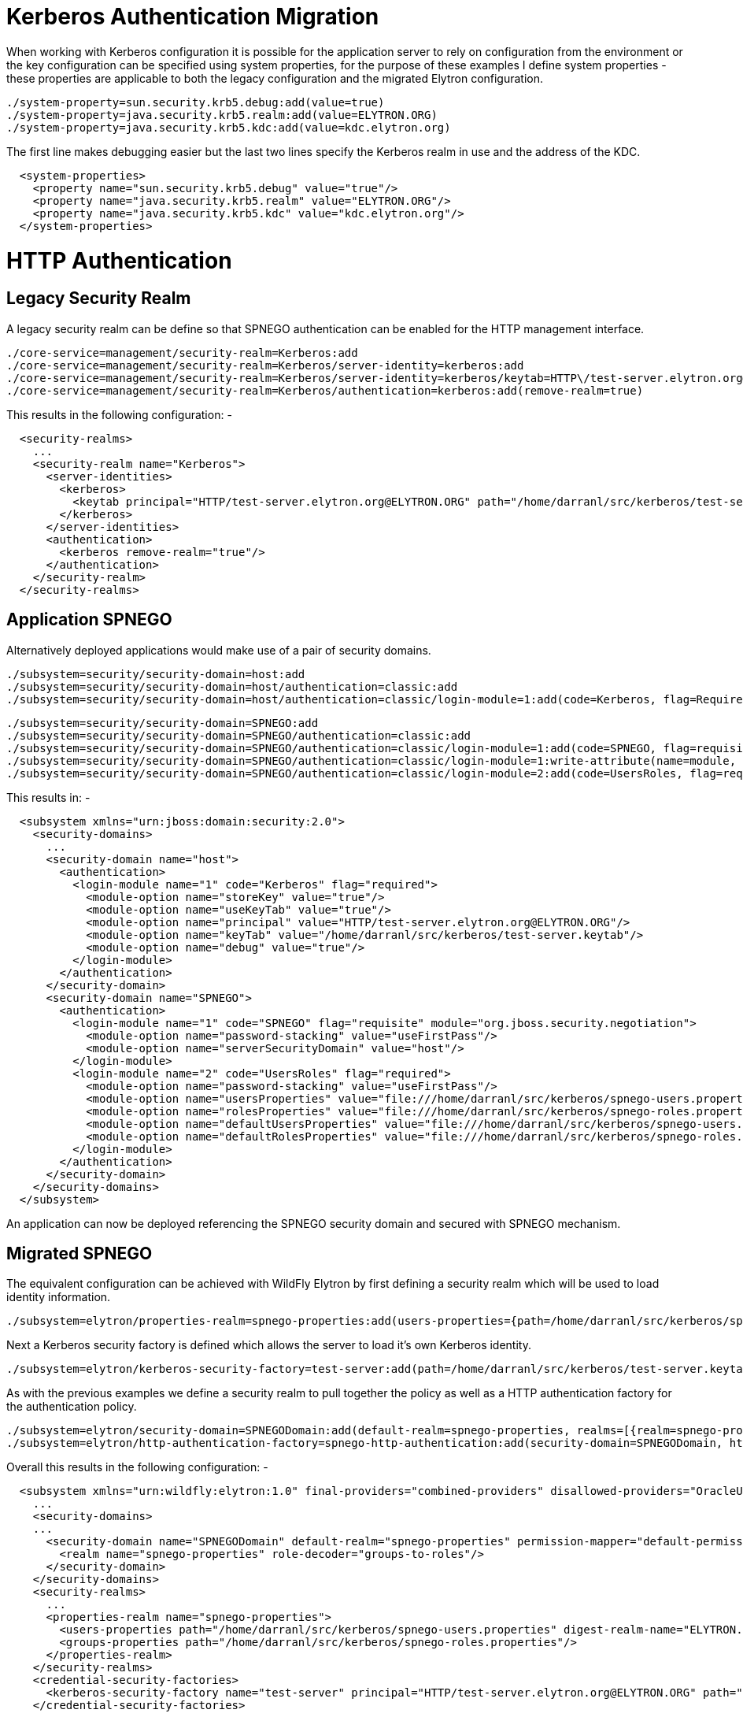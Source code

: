 Kerberos Authentication Migration
=================================

When working with Kerberos configuration it is possible for the
application server to rely on configuration from the environment or the
key configuration can be specified using system properties, for the
purpose of these examples I define system properties - these properties
are applicable to both the legacy configuration and the migrated Elytron
configuration.

[source,java]
----
./system-property=sun.security.krb5.debug:add(value=true)
./system-property=java.security.krb5.realm:add(value=ELYTRON.ORG)
./system-property=java.security.krb5.kdc:add(value=kdc.elytron.org)
----

The first line makes debugging easier but the last two lines specify the
Kerberos realm in use and the address of the KDC.

[source,java]
----
  <system-properties>
    <property name="sun.security.krb5.debug" value="true"/>
    <property name="java.security.krb5.realm" value="ELYTRON.ORG"/>
    <property name="java.security.krb5.kdc" value="kdc.elytron.org"/>
  </system-properties>
----

[[http-authentication]]
= HTTP Authentication

[[legacy-security-realm]]
== Legacy Security Realm

A legacy security realm can be define so that SPNEGO authentication can
be enabled for the HTTP management interface.

[source,java]
----
./core-service=management/security-realm=Kerberos:add
./core-service=management/security-realm=Kerberos/server-identity=kerberos:add
./core-service=management/security-realm=Kerberos/server-identity=kerberos/keytab=HTTP\/test-server.elytron.org@ELYTRON.ORG:add(path=/home/darranl/src/kerberos/test-server.keytab, debug=true)
./core-service=management/security-realm=Kerberos/authentication=kerberos:add(remove-realm=true)
----

This results in the following configuration: -

[source,java]
----
  <security-realms>
    ...
    <security-realm name="Kerberos">
      <server-identities>
        <kerberos>
          <keytab principal="HTTP/test-server.elytron.org@ELYTRON.ORG" path="/home/darranl/src/kerberos/test-server.keytab" debug="true"/>
        </kerberos>
      </server-identities>
      <authentication>
        <kerberos remove-realm="true"/>
      </authentication>
    </security-realm>
  </security-realms>
----

[[application-spnego]]
== Application SPNEGO

Alternatively deployed applications would make use of a pair of security
domains.

[source,java]
----
./subsystem=security/security-domain=host:add
./subsystem=security/security-domain=host/authentication=classic:add
./subsystem=security/security-domain=host/authentication=classic/login-module=1:add(code=Kerberos, flag=Required, module-options={storeKey=true, useKeyTab=true, principal=HTTP/test-server.elytron.org@ELYTRON.ORG, keyTab=/home/darranl/src/kerberos/test-server.keytab, debug=true}
----

[source,java]
----
./subsystem=security/security-domain=SPNEGO:add
./subsystem=security/security-domain=SPNEGO/authentication=classic:add
./subsystem=security/security-domain=SPNEGO/authentication=classic/login-module=1:add(code=SPNEGO, flag=requisite,  module-options={password-stacking=useFirstPass, serverSecurityDomain=host})
./subsystem=security/security-domain=SPNEGO/authentication=classic/login-module=1:write-attribute(name=module, value=org.jboss.security.negotiation)
./subsystem=security/security-domain=SPNEGO/authentication=classic/login-module=2:add(code=UsersRoles, flag=required, module-options={password-stacking=useFirstPass, usersProperties=file:///home/darranl/src/kerberos/spnego-users.properties, rolesProperties=file:///home/darranl/src/kerberos/spnego-roles.properties, defaultUsersProperties=file:///home/darranl/src/kerberos/spnego-users.properties, defaultRolesProperties=file:///home/darranl/src/kerberos/spnego-roles.properties})
----

This results in: -

[source,java]
----
  <subsystem xmlns="urn:jboss:domain:security:2.0">
    <security-domains>
      ...
      <security-domain name="host">
        <authentication>
          <login-module name="1" code="Kerberos" flag="required">
            <module-option name="storeKey" value="true"/>
            <module-option name="useKeyTab" value="true"/>
            <module-option name="principal" value="HTTP/test-server.elytron.org@ELYTRON.ORG"/>
            <module-option name="keyTab" value="/home/darranl/src/kerberos/test-server.keytab"/>
            <module-option name="debug" value="true"/>
          </login-module>
        </authentication>
      </security-domain>
      <security-domain name="SPNEGO">
        <authentication>
          <login-module name="1" code="SPNEGO" flag="requisite" module="org.jboss.security.negotiation">
            <module-option name="password-stacking" value="useFirstPass"/>
            <module-option name="serverSecurityDomain" value="host"/>
          </login-module>
          <login-module name="2" code="UsersRoles" flag="required">
            <module-option name="password-stacking" value="useFirstPass"/>
            <module-option name="usersProperties" value="file:///home/darranl/src/kerberos/spnego-users.properties"/>
            <module-option name="rolesProperties" value="file:///home/darranl/src/kerberos/spnego-roles.properties"/>
            <module-option name="defaultUsersProperties" value="file:///home/darranl/src/kerberos/spnego-users.properties"/>
            <module-option name="defaultRolesProperties" value="file:///home/darranl/src/kerberos/spnego-roles.properties"/>
          </login-module>
        </authentication>
      </security-domain>
    </security-domains>
  </subsystem>
----

An application can now be deployed referencing the SPNEGO security
domain and secured with SPNEGO mechanism.

[[migrated-spnego]]
== Migrated SPNEGO

The equivalent configuration can be achieved with WildFly Elytron by
first defining a security realm which will be used to load identity
information.

[source,java]
----
./subsystem=elytron/properties-realm=spnego-properties:add(users-properties={path=/home/darranl/src/kerberos/spnego-users.properties, plain-text=true, digest-realm-name=ELYTRON.ORG}, groups-properties={path=/home/darranl/src/kerberos/spnego-roles.properties})
----

Next a Kerberos security factory is defined which allows the server to
load it's own Kerberos identity.

[source,java]
----
./subsystem=elytron/kerberos-security-factory=test-server:add(path=/home/darranl/src/kerberos/test-server.keytab, principal=HTTP/test-server.elytron.org@ELYTRON.ORG, debug=true)
----

As with the previous examples we define a security realm to pull
together the policy as well as a HTTP authentication factory for the
authentication policy.

[source,java]
----
./subsystem=elytron/security-domain=SPNEGODomain:add(default-realm=spnego-properties, realms=[{realm=spnego-properties, role-decoder=groups-to-roles}], permission-mapper=default-permission-mapper)
./subsystem=elytron/http-authentication-factory=spnego-http-authentication:add(security-domain=SPNEGODomain, http-server-mechanism-factory=global,mechanism-configurations=[{mechanism-name=SPNEGO, credential-security-factory=test-server}])
----

Overall this results in the following configuration: -

[source,java]
----
  <subsystem xmlns="urn:wildfly:elytron:1.0" final-providers="combined-providers" disallowed-providers="OracleUcrypto">
    ...
    <security-domains>
    ...
      <security-domain name="SPNEGODomain" default-realm="spnego-properties" permission-mapper="default-permission-mapper">
        <realm name="spnego-properties" role-decoder="groups-to-roles"/>
      </security-domain>
    </security-domains>
    <security-realms>
      ...
      <properties-realm name="spnego-properties">
        <users-properties path="/home/darranl/src/kerberos/spnego-users.properties" digest-realm-name="ELYTRON.ORG" plain-text="true"/>
        <groups-properties path="/home/darranl/src/kerberos/spnego-roles.properties"/>
      </properties-realm>
    </security-realms>
    <credential-security-factories>
      <kerberos-security-factory name="test-server" principal="HTTP/test-server.elytron.org@ELYTRON.ORG" path="/home/darranl/src/kerberos/test-server.keytab" debug="true"/>
    </credential-security-factories>
    ...
    <http>
      ...
      <http-authentication-factory name="spnego-http-authentication" http-server-mechanism-factory="global" security-domain="SPNEGODomain">
        <mechanism-configuration>
          <mechanism mechanism-name="SPNEGO" credential-security-factory="test-server"/>
        </mechanism-configuration>
      </http-authentication-factory>
      ...
    </http>
    ...
  </subsystem>
----

Now, to enable SPNEGO authentication for the HTTP management interface,
update this interface to reference the `http-authentication-factory`
defined above, as described in the
https://docs.jboss.org/author/display/WFLY/Migrate+Legacy+Security+to+Elytron+Security#MigrateLegacySecuritytoElytronSecurity-MigratedConfiguration[properties
authentication section].

Alternatively, to secure an application using SPNEGO authentication, an
application security domain can be defined in the Undertow subsystem to
map security domains to the `http-authentication-factory` defined above,
as described in the
https://docs.jboss.org/author/display/WFLY/Migrate+Legacy+Security+to+Elytron+Security#MigrateLegacySecuritytoElytronSecurity-FullyMigratedConfiguration[properties
authentication section].

[[remoting-sasl-authentication]]
= Remoting / SASL Authentication

[[legacy-security-realm-1]]
== Legacy Security Realm

It is also possible to define a legacy security realm for Kerberos /
GSSAPI SASL authenticatio for Remoting authentication such as the native
management interface.

[source,java]
----
./core-service=management/security-realm=Kerberos:add
./core-service=management/security-realm=Kerberos/server-identity=kerberos:add
./core-service=management/security-realm=Kerberos/server-identity=kerberos/keytab=remote\/test-server.elytron.org@ELYTRON.ORG:add(path=/home/darranl/src/kerberos/remote-test-server.keytab, debug=true)
./core-service=management/security-realm=Kerberos/authentication=kerberos:add(remove-realm=true)
----

[source,java]
----
  <management>
    <security-realms>
      ...
      <security-realm name="Kerberos">
        <server-identities>
          <kerberos>
            <keytab principal="remote/test-server.elytron.org@ELYTRON.ORG" path="/home/darranl/src/kerberos/remote-test-server.keytab" debug="true"/>
          </kerberos>
        </server-identities>
        <authentication>
          <kerberos remove-realm="true"/>
        </authentication>
      </security-realm>
    </security-realms>
    ...
  </management>
----

[[migrated-gssapi]]
== Migrated GSSAPI

The steps to define the equivalent Elytron configuration are very
similar to the HTTP example.

First define the security realm to load the identity from: -

[source,java]
----
./path=kerberos:add(relative-to=user.home, path=src/kerberos)
./subsystem=elytron/properties-realm=kerberos-properties:add(users-properties={path=kerberos-users.properties, relative-to=kerberos, digest-realm-name=ELYTRON.ORG}, groups-properties={path=kerberos-groups.properties, relative-to=kerberos})
----

Then define the Kerberos security factory for the server's identity.

[source,java]
----
./subsystem=elytron/kerberos-security-factory=test-server:add(relative-to=kerberos, path=remote-test-server.keytab, principal=remote/test-server.elytron.org@ELYTRON.ORG)
----

Finally define the security domain and this time a SASL authentication
factory.

[source,java]
----
./subsystem=elytron/security-domain=KerberosDomain:add(default-realm=kerberos-properties, realms=[{realm=kerberos-properties, role-decoder=groups-to-roles}], permission-mapper=default-permission-mapper)
./subsystem=elytron/sasl-authentication-factory=gssapi-authentication-factory:add(security-domain=KerberosDomain, sasl-server-factory=elytron, mechanism-configurations=[{mechanism-name=GSSAPI, credential-security-factory=test-server}])
----

This results in the following subsystem configuration: -

[source,java]
----
  <subsystem xmlns="urn:wildfly:elytron:1.0" final-providers="combined-providers" disallowed-providers="OracleUcrypto">
    ...
    <security-domains>
      ...
      <security-domain name="KerberosDomain" default-realm="kerberos-properties" permission-mapper="default-permission-mapper">
        <realm name="kerberos-properties" role-decoder="groups-to-roles"/>
      </security-domain>
    </security-domains>
    <security-realms>
     ...
       <properties-realm name="kerberos-properties">
         <users-properties path="kerberos-users.properties" relative-to="kerberos" digest-realm-name="ELYTRON.ORG"/>
         <groups-properties path="kerberos-groups.properties" relative-to="kerberos"/>
       </properties-realm>
     </security-realms>
     <credential-security-factories>
       <kerberos-security-factory name="test-server" principal="remote/test-server.elytron.org@ELYTRON.ORG" path="remote-test-server.keytab" relative-to="kerberos"/>
     </credential-security-factories>
     ...
     <sasl>
       ...
       <sasl-authentication-factory name="gssapi-authentication-factory" sasl-server-factory="elytron" security-domain="KerberosDomain">
         <mechanism-configuration>
           <mechanism mechanism-name="GSSAPI" credential-security-factory="test-server"/>
         </mechanism-configuration>
       </sasl-authentication-factory>
       ...
     </sasl>
   </subsystem>
----

The management interface or Remoting connectors can now be updated to
reference the SASL authentication factory.

The two Elytron examples defined here could also be combined into one to
use a shared security domain and security realm and just use protocol
specific authentication factories each referencing their own Kerberos
security factory.
